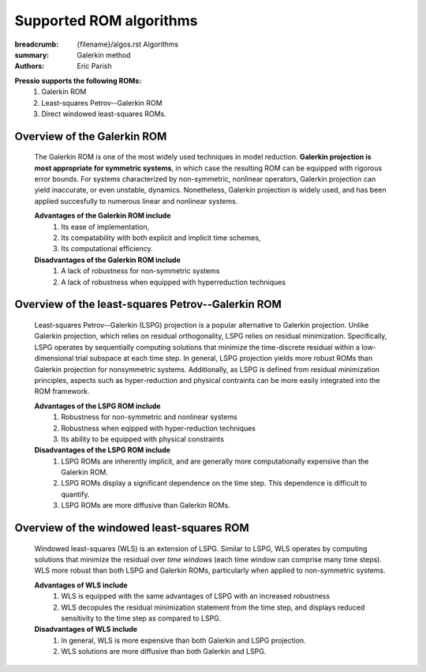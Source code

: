 Supported ROM algorithms
########################

:breadcrumb: {filename}/algos.rst Algorithms
:summary: Galerkin method
:authors: Eric Parish

.. role:: math-info(math)
    :class: m-default

**Pressio supports the following ROMs:**
  1. Galerkin ROM
  2. Least-squares Petrov--Galerkin ROM
  3. Direct windowed least-squares ROMs.

Overview of the Galerkin ROM
============================
  The Galerkin ROM is one of the most widely used techniques in model reduction. **Galerkin projection is most appropriate for symmetric systems**, in which case the resulting ROM can be equipped with rigorous error bounds. For systems characterized by non-symmetric, nonlinear operators, Galerkin projection can yield inaccurate, or even unstable, dynamics. Nonetheless, Galerkin projection is widely used, and has been applied succesfully to numerous linear and nonlinear systems.

  **Advantages of the Galerkin ROM include**
    1. Its ease of implementation,
    2. Its compatability with both explicit and implicit time schemes,
    3. Its computational efficiency.



  **Disadvantages of the Galerkin ROM include**
    1. A lack of robustness for non-symmetric systems
    2. A lack of robustness when equipped with hyperreduction techniques


Overview of the least-squares Petrov--Galerkin ROM
==================================================
  Least-squares Petrov--Galerkin (LSPG) projection is a popular alternative to Galerkin projection. Unlike Galerkin projection, which relies on residual orthogonality, LSPG relies on residual minimization. Specifically, LSPG operates by sequentially computing solutions that minimize the time-discrete residual within a low-dimensional trial subspace at each time step. In general, LSPG projection yields more robust ROMs than Galerkin projection for nonsymmetric systems. Additionally, as LSPG is defined from residual minimization principles, aspects such as hyper-reduction and physical contraints can be more easily integrated into the ROM framework.

  **Advantages of the LSPG ROM include**
    1. Robustness for non-symmetric and nonlinear systems
    2. Robustness when eqipped with hyper-reduction techniques
    3. Its ability to be equipped with physical constraints


  **Disadvantages of the LSPG ROM include**
    1. LSPG ROMs are inherently implicit, and are generally more computationally expensive than the Galerkin ROM.
    2. LSPG ROMs display a significant dependence on the time step. This dependence is difficult to quantify.
    3. LSPG ROMs are more diffusive than Galerkin ROMs.


Overview of the windowed least-squares ROM
==========================================
  Windowed least-squares (WLS) is an extension of LSPG. Similar to LSPG, WLS operates by computing solutions that minimize the residual over *time windows* (each time window can comprise many time steps). WLS more robust than both LSPG and Galerkin ROMs, particularly when applied to non-symmetric systems.

  **Advantages of WLS include**
    1. WLS is equipped with the same advantages of LSPG with an increased robustness
    2. WLS decopules the residual minimization statement from the time step, and displays reduced sensitivity to the time step as compared to LSPG.

  **Disadvantages of WLS include**
    1. In general, WLS is more expensive than both Galerkin and LSPG projection.
    2. WLS solutions are more diffusive than both Galerkin and LSPG.
